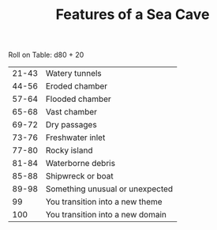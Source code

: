 #+TITLE: Features of a Sea Cave

Roll on Table: d80 + 20
  | 21-43 | Watery tunnels                   |
  | 44-56 | Eroded chamber                   |
  | 57-64 | Flooded chamber                  |
  | 65-68 | Vast chamber                     |
  | 69-72 | Dry passages                     |
  | 73-76 | Freshwater inlet                 |
  | 77-80 | Rocky island                     |
  | 81-84 | Waterborne debris                |
  | 85-88 | Shipwreck or boat                |
  | 89-98 | Something unusual or unexpected  |
  |    99 | You transition into a new theme  |
  |   100 | You transition into a new domain |
